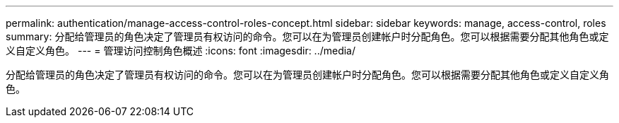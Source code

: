 ---
permalink: authentication/manage-access-control-roles-concept.html 
sidebar: sidebar 
keywords: manage, access-control, roles 
summary: 分配给管理员的角色决定了管理员有权访问的命令。您可以在为管理员创建帐户时分配角色。您可以根据需要分配其他角色或定义自定义角色。 
---
= 管理访问控制角色概述
:icons: font
:imagesdir: ../media/


[role="lead"]
分配给管理员的角色决定了管理员有权访问的命令。您可以在为管理员创建帐户时分配角色。您可以根据需要分配其他角色或定义自定义角色。
